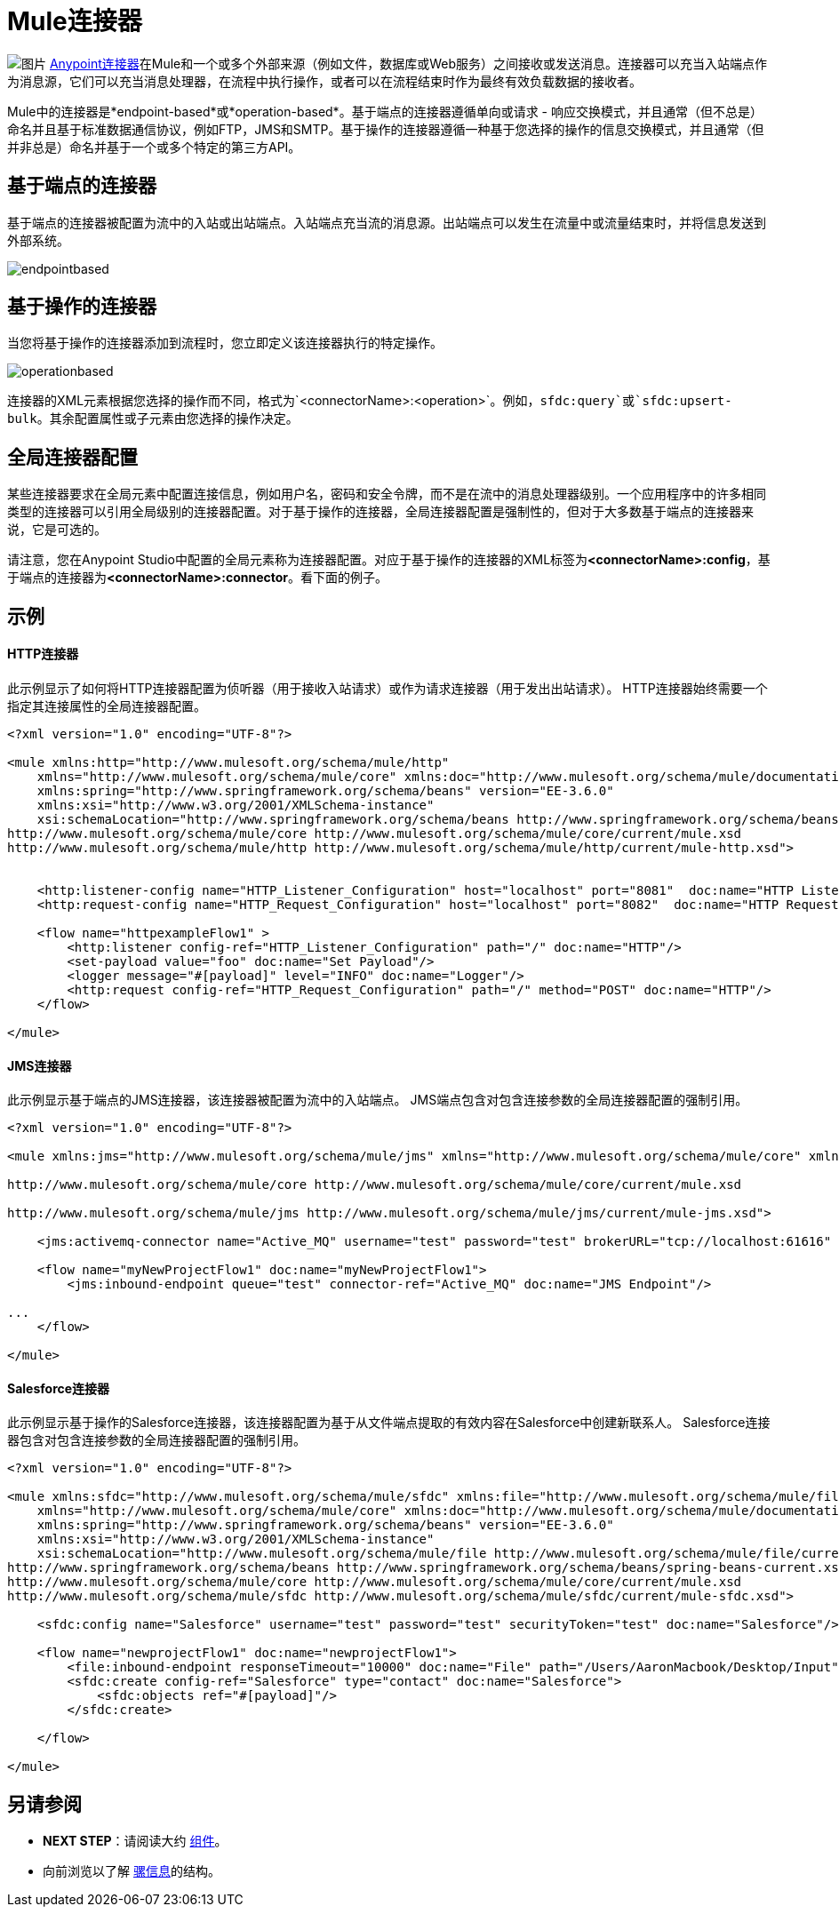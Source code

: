 =  Mule连接器
:keywords: studio, connectors, elements, architecture

image:connectors.png[图片] link:/mule-user-guide/v/3.6/anypoint-connectors[Anypoint连接器]在Mule和一个或多个外部来源（例如文件，数据库或Web服务）之间接收或发送消息。连接器可以充当入站端点作为消息源，它们可以充当消息处理器，在流程中执行操作，或者可以在流程结束时作为最终有效负载数据的接收者。

Mule中的连接器是*endpoint-based*或*operation-based*。基于端点的连接器遵循单向或请求 - 响应交换模式，并且通常（但不总是）命名并且基于标准数据通信协议，例如FTP，JMS和SMTP。基于操作的连接器遵循一种基于您选择的操作的信息交换模式，并且通常（但并非总是）命名并基于一个或多个特定的第三方API。


== 基于端点的连接器

基于端点的连接器被配置为流中的入站或出站端点。入站端点充当流的消息源。出站端点可以发生在流量中或流量结束时，并将信息发送到外部系统。

image:endpointbased.png[endpointbased]

== 基于操作的连接器

当您将基于操作的连接器添加到流程时，您立即定义该连接器执行的特定操作。

image:operationbased.png[operationbased]

连接器的XML元素根据您选择的操作而不同，格式为`<connectorName>:<operation>`。例如，`sfdc:query`或`sfdc:upsert-bulk`。其余配置属性或子元素由您选择的操作决定。

== 全局连接器配置

某些连接器要求在全局元素中配置连接信息，例如用户名，密码和安全令牌，而不是在流中的消息处理器级别。一个应用程序中的许多相同类型的连接器可以引用全局级别的连接器配置。对于基于操作的连接器，全局连接器配置是强制性的，但对于大多数基于端点的连接器来说，它是可选的。

请注意，您在Anypoint Studio中配置的全局元素称为连接器配置。对应于基于操作的连接器的XML标签为**<connectorName>:config**，基于端点的连接器为**<connectorName>:connector**。看下面的例子。

== 示例

====  HTTP连接器

此示例显示了如何将HTTP连接器配置为侦听器（用于接收入站请求）或作为请求连接器（用于发出出站请求）。 HTTP连接器始终需要一个指定其连接属性的全局连接器配置。

[source, xml, linenums]
----
<?xml version="1.0" encoding="UTF-8"?>
 
<mule xmlns:http="http://www.mulesoft.org/schema/mule/http"
    xmlns="http://www.mulesoft.org/schema/mule/core" xmlns:doc="http://www.mulesoft.org/schema/mule/documentation"
    xmlns:spring="http://www.springframework.org/schema/beans" version="EE-3.6.0"
    xmlns:xsi="http://www.w3.org/2001/XMLSchema-instance"
    xsi:schemaLocation="http://www.springframework.org/schema/beans http://www.springframework.org/schema/beans/spring-beans-current.xsd
http://www.mulesoft.org/schema/mule/core http://www.mulesoft.org/schema/mule/core/current/mule.xsd
http://www.mulesoft.org/schema/mule/http http://www.mulesoft.org/schema/mule/http/current/mule-http.xsd">
     
 
    <http:listener-config name="HTTP_Listener_Configuration" host="localhost" port="8081"  doc:name="HTTP Listener Configuration"/>
    <http:request-config name="HTTP_Request_Configuration" host="localhost" port="8082"  doc:name="HTTP Request Configuration"/>
 
    <flow name="httpexampleFlow1" >
        <http:listener config-ref="HTTP_Listener_Configuration" path="/" doc:name="HTTP"/>
        <set-payload value="foo" doc:name="Set Payload"/>
        <logger message="#[payload]" level="INFO" doc:name="Logger"/>
        <http:request config-ref="HTTP_Request_Configuration" path="/" method="POST" doc:name="HTTP"/>
    </flow>
 
</mule>
----

====  JMS连接器

此示例显示基于端点的JMS连接器，该连接器被配置为流中的入站端点。 JMS端点包含对包含连接参数的全局连接器配置的强制引用。

[source, xml, linenums]
----
<?xml version="1.0" encoding="UTF-8"?>
 
<mule xmlns:jms="http://www.mulesoft.org/schema/mule/jms" xmlns="http://www.mulesoft.org/schema/mule/core" xmlns:doc="http://www.mulesoft.org/schema/mule/documentation" xmlns:spring="http://www.springframework.org/schema/beans" version="EE-3.6.0" xmlns:xsi="http://www.w3.org/2001/XMLSchema-instance" xsi:schemaLocation="http://www.springframework.org/schema/beans http://www.springframework.org/schema/beans/spring-beans-current.xsd
 
http://www.mulesoft.org/schema/mule/core http://www.mulesoft.org/schema/mule/core/current/mule.xsd
 
http://www.mulesoft.org/schema/mule/jms http://www.mulesoft.org/schema/mule/jms/current/mule-jms.xsd">
 
    <jms:activemq-connector name="Active_MQ" username="test" password="test" brokerURL="tcp://localhost:61616" validateConnections="true" doc:name="Active MQ"/>
 
    <flow name="myNewProjectFlow1" doc:name="myNewProjectFlow1">
        <jms:inbound-endpoint queue="test" connector-ref="Active_MQ" doc:name="JMS Endpoint"/>
 
...
    </flow>
 
</mule>
----

====  Salesforce连接器

此示例显示基于操作的Salesforce连接器，该连接器配置为基于从文件端点提取的有效内容在Salesforce中创建新联系人。 Salesforce连接器包含对包含连接参数的全局连接器配置的强制引用。

[source, xml, linenums]
----
<?xml version="1.0" encoding="UTF-8"?>
 
<mule xmlns:sfdc="http://www.mulesoft.org/schema/mule/sfdc" xmlns:file="http://www.mulesoft.org/schema/mule/file"
    xmlns="http://www.mulesoft.org/schema/mule/core" xmlns:doc="http://www.mulesoft.org/schema/mule/documentation"
    xmlns:spring="http://www.springframework.org/schema/beans" version="EE-3.6.0"
    xmlns:xsi="http://www.w3.org/2001/XMLSchema-instance"
    xsi:schemaLocation="http://www.mulesoft.org/schema/mule/file http://www.mulesoft.org/schema/mule/file/current/mule-file.xsd
http://www.springframework.org/schema/beans http://www.springframework.org/schema/beans/spring-beans-current.xsd
http://www.mulesoft.org/schema/mule/core http://www.mulesoft.org/schema/mule/core/current/mule.xsd
http://www.mulesoft.org/schema/mule/sfdc http://www.mulesoft.org/schema/mule/sfdc/current/mule-sfdc.xsd">
 
    <sfdc:config name="Salesforce" username="test" password="test" securityToken="test" doc:name="Salesforce"/>
 
    <flow name="newprojectFlow1" doc:name="newprojectFlow1">
        <file:inbound-endpoint responseTimeout="10000" doc:name="File" path="/Users/AaronMacbook/Desktop/Input"/>
        <sfdc:create config-ref="Salesforce" type="contact" doc:name="Salesforce">
            <sfdc:objects ref="#[payload]"/>
        </sfdc:create>
 
    </flow>
 
</mule>
----

== 另请参阅

*  *NEXT STEP*：请阅读大约 link:/mule-user-guide/v/3.6/mule-components[组件]。
* 向前浏览以了解 link:/mule-user-guide/v/3.6/mule-message-structure[骡信息]的结构。
